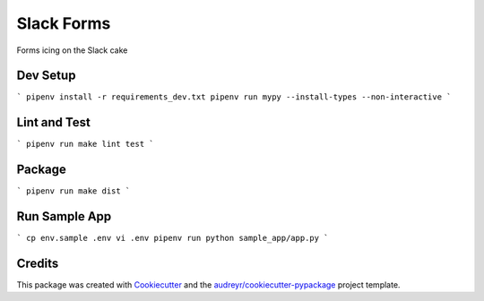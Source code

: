 ===========
Slack Forms
===========

Forms icing on the Slack cake

Dev Setup
---------
```
pipenv install -r requirements_dev.txt
pipenv run mypy --install-types --non-interactive
```

Lint and Test
-------------
```
pipenv run make lint test
```

Package
-------
```
pipenv run make dist
```

Run Sample App
--------------
```
cp env.sample .env
vi .env
pipenv run python sample_app/app.py
```

Credits
-------

This package was created with Cookiecutter_ and the `audreyr/cookiecutter-pypackage`_ project template.

.. _Cookiecutter: https://github.com/audreyr/cookiecutter
.. _`audreyr/cookiecutter-pypackage`: https://github.com/audreyr/cookiecutter-pypackage
